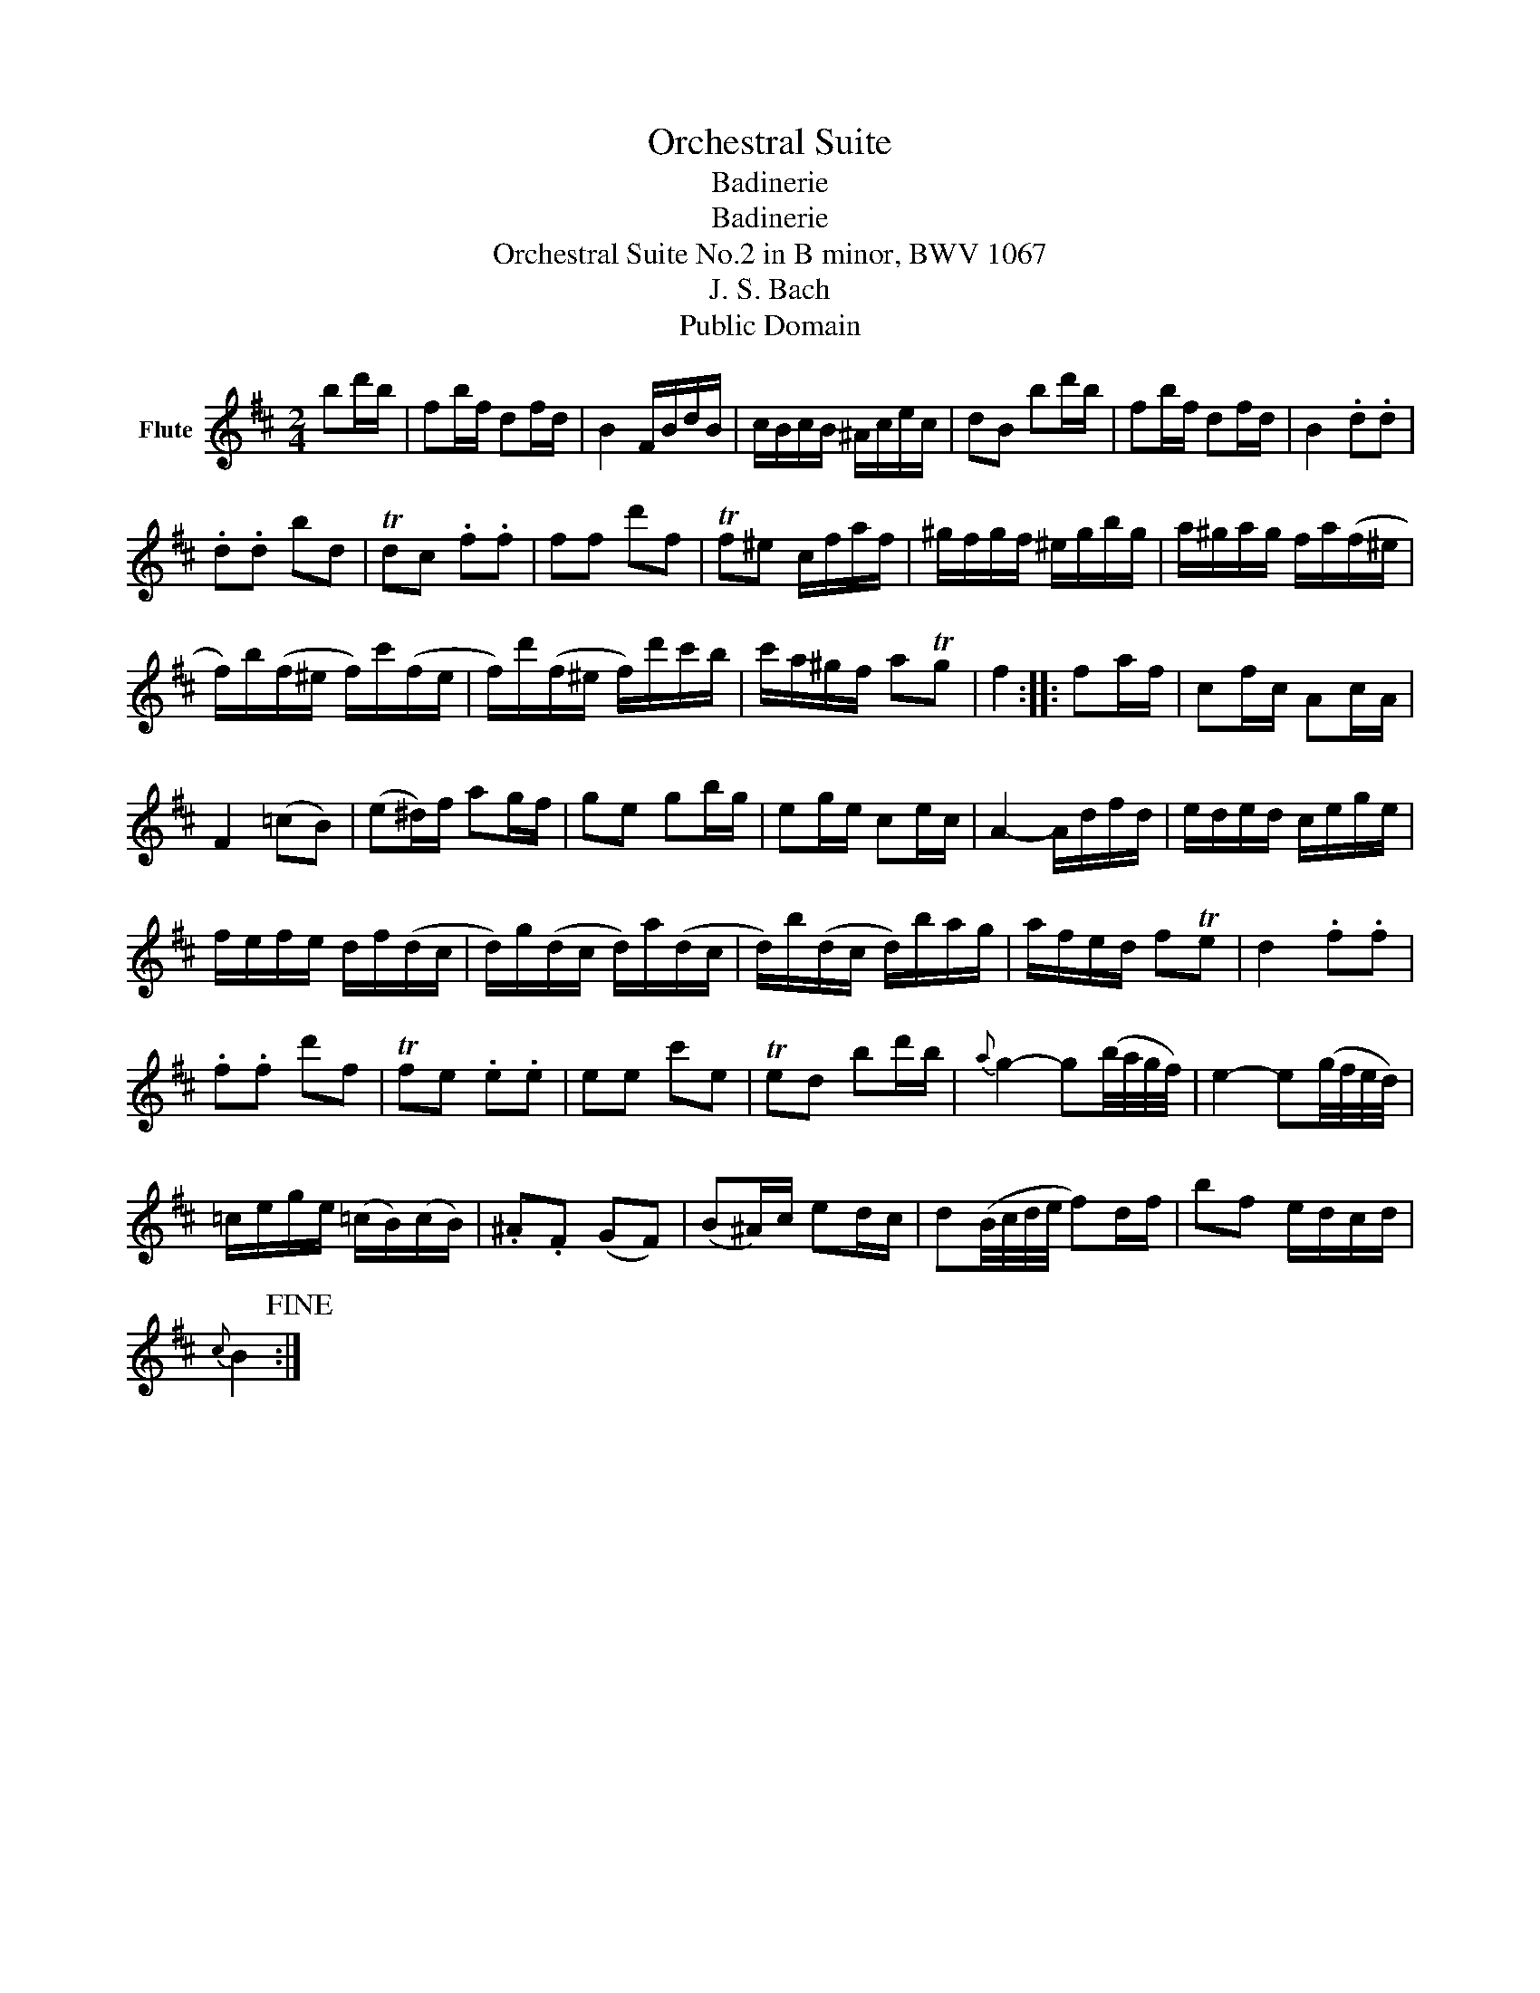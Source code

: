 X:1
T:Orchestral Suite
T:Badinerie
T:Badinerie
T:Orchestral Suite No.2 in B minor, BWV 1067
T:J. S. Bach
T:Public Domain
Z:Public Domain
L:1/8
M:2/4
K:D
V:1 treble nm="Flute"
V:1
 bd'/b/ | fb/f/ df/d/ | B2 F/B/d/B/ | c/B/c/B/ ^A/c/e/c/ | dB bd'/b/ | fb/f/ df/d/ | B2 .d.d | %7
 .d.d bd | Tdc .f.f | ff d'f | Tf^e c/f/a/f/ | ^g/f/g/f/ ^e/g/b/g/ | a/^g/a/g/ f/a/(f/^e/ | %13
 f/)b/(f/^e/ f/)c'/(f/e/ | f/)d'/(f/^e/ f/)d'/c'/b/ | c'/a/^g/f/ aTg | f2 :: fa/f/ | cf/c/ Ac/A/ | %19
 F2 (=cB) | (e^d/)f/ ag/f/ | ge gb/g/ | eg/e/ ce/c/ | A2- A/d/f/d/ | e/d/e/d/ c/e/g/e/ | %25
 f/e/f/e/ d/f/(d/c/ | d/)g/(d/c/ d/)a/(d/c/ | d/)b/(d/c/ d/)b/a/g/ | a/f/e/d/ fTe | d2 .f.f | %30
 .f.f d'f | Tfe .e.e | ee c'e | Ted bd'/b/ |{a} g2- g(b/4a/4g/4f/4) | e2- e(g/4f/4e/4d/4) | %36
 =c/e/g/e/ (=c/B/)(c/B/) | .^A.F (GF) | (B^A/)c/ ed/c/ | d(B/4c/4d/4e/4 f)d/f/ | bf e/d/c/d/ | %41
{c} B2!fine! :| %42

